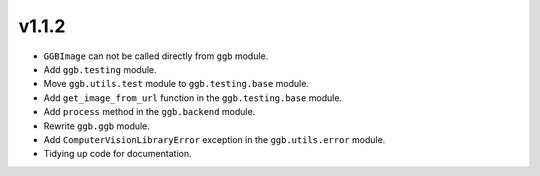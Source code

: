 v1.1.2
======

- ``GGBImage`` can not be called directly from ``ggb`` module.
- Add ``ggb.testing`` module.
- Move ``ggb.utils.test`` module to ``ggb.testing.base`` module.
- Add ``get_image_from_url`` function in the ``ggb.testing.base`` module.
- Add ``process`` method in the ``ggb.backend`` module.
- Rewrite ``ggb.ggb`` module.
- Add ``ComputerVisionLibraryError`` exception in the ``ggb.utils.error`` module.
- Tidying up code for documentation.
